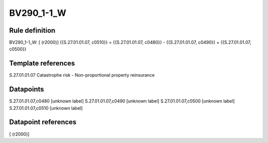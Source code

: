 ===========
BV290_1-1_W
===========

Rule definition
---------------

BV290_1-1_W: [ (r2000)] {{S.27.01.01.07, c0510}} = {{S.27.01.01.07, c0480}} - {{S.27.01.01.07, c0490}} + {{S.27.01.01.07, c0500}}


Template references
-------------------

S.27.01.01.07 Catastrophe risk - Non-proportional property reinsurance


Datapoints
----------

S.27.01.01.07,c0480 [unknown label]
S.27.01.01.07,c0490 [unknown label]
S.27.01.01.07,c0500 [unknown label]
S.27.01.01.07,c0510 [unknown label]


Datapoint references
--------------------

[ (r2000)]